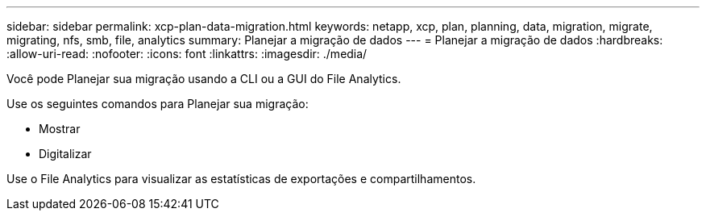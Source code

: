 ---
sidebar: sidebar 
permalink: xcp-plan-data-migration.html 
keywords: netapp, xcp, plan, planning, data, migration, migrate, migrating, nfs, smb, file, analytics 
summary: Planejar a migração de dados 
---
= Planejar a migração de dados
:hardbreaks:
:allow-uri-read: 
:nofooter: 
:icons: font
:linkattrs: 
:imagesdir: ./media/


[role="lead"]
Você pode Planejar sua migração usando a CLI ou a GUI do File Analytics.

Use os seguintes comandos para Planejar sua migração:

* Mostrar
* Digitalizar


Use o File Analytics para visualizar as estatísticas de exportações e compartilhamentos.
